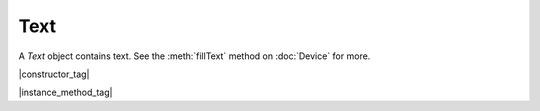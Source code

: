 
.. _Classes_Text:

Text
===================



A `Text` object contains text. See the :meth:`fillText` method on :doc:`Device` for more.


|constructor_tag|

.. method:: Text()

    Create a new empty text object.

    :return: `Text`.

    |example_tag|

    .. code-block:: javascript

        var text = new mupdf.Text();


|instance_method_tag|

.. method:: getBounds(strokeState: StrokeState, transform: Matrix)

    Get the bounds of the instance.

    :arg strokeState: `StrokeState`.
    :arg transform: :ref:`Matrix <Glossary_Matrix>`.


.. method:: showGlyph(font: Font, trm: Matrix, gid: number, uni: number, wmode: number = 0)

    Add a glyph to the text object.

    Transform is the text matrix, specifying font size and glyph location. For example: `[size,0,0,-size,x,y]`.

    Glyph and unicode may be `-1` for n-to-m cluster mappings. For example, the "fi" ligature would be added in two steps: first the glyph for the 'fi' ligature and the unicode value for 'f'; then glyph `-1` and the unicode value for 'i'.

    :arg font: `Font` object.
    :arg trm: :ref:`Matrix <Glossary_Matrix>`.
    :arg gid: `number`. Glyph id.
    :arg uni: `number`. Unicode.
    :arg wmode: `number`. `0` (default) for horizontal writing, and `1` for vertical writing.

    |example_tag|

    .. code-block:: javascript

        text.showGlyph(new mupdf.Font("Times-Roman"), mupdf.Matrix.identity, 21, 0x66, 0);
        text.showGlyph(new mupdf.Font("Times-Roman"), mupdf.Matrix.identity, -1, 0x69, 0);


.. method:: showString(font: Font, trm: Matrix, str: string, wmode: number = 0)

    Add a simple string to the `Text` object. Will do font substitution if the font does not have all the unicode characters required.

    :arg font: `Font` object.
    :arg trm: :ref:`Matrix <Glossary_Matrix>`.
    :arg str: `string`. Content for `Text` object.
    :arg wmode: `number`. `0` (default) for horizontal writing, and `1` for vertical writing.

    |example_tag|

    .. code-block:: javascript

        text.showString(new mupdf.Font("Times-Roman"), mupdf.Matrix.identity, "Hello World");


.. method:: walk(walker: TextWalker)

    :arg walker: `TextWalker`. Function with protocol methods, see example below for details.


    |example_tag|

    .. code-block:: javascript
            
        function print(...args) {
            console.log(args.join(" "))
        }

        var textPrinter = {
            beginSpan: function (f,m,wmode, bidi, dir, lang) {
                print("beginSpan",f,m,wmode,bidi,dir,Q(lang));
            },
            showGlyph: function (f,m,g,u,v,b) { print("glyph",f,m,g,String.fromCodePoint(u),v,b)},
            endSpan: function () { print("endSpan"); }
        }

        var traceDevice = {
            fillText: function (text, ctm, colorSpace, color, alpha) {
                print("fillText", ctm, colorSpace, color, alpha)
                text.walk(textPrinter)
            },
            clipText: function (text, ctm) {
                print("clipText", ctm)
                text.walk(textPrinter)
            },
            strokeText: function (text, stroke, ctm, colorSpace, color, alpha) {
                print("strokeText", Q(stroke), ctm, colorSpace, color, alpha)
                text.walk(textPrinter)
            },
            clipStrokeText: function (text, stroke, ctm) {
                print("clipStrokeText", Q(stroke), ctm)
                text.walk(textPrinter)
            },
            ignoreText: function (text, ctm) {
                print("ignoreText", ctm)
                text.walk(textPrinter)
            }
        }

        var doc = mupdf.PDFDocument.openDocument(fs.readFileSync("test.pdf"), "application/pdf")
        var page = doc.loadPage(0)
        var device = new mupdf.Device(traceDevice)
        page.run(device, mupdf.Matrix.identity)






